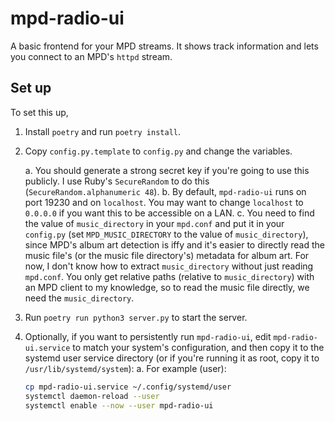 * mpd-radio-ui

A basic frontend for your MPD streams. It shows track information and lets you connect to an MPD's ~httpd~ stream.

[[./mpd-radio-ui.jpg]]

** Set up

To set this up,
1. Install ~poetry~ and run ~poetry install~.
2. Copy ~config.py.template~ to ~config.py~ and change the variables.

   a. You should generate a strong secret key if you're going to use this publicly. I use Ruby's ~SecureRandom~ to do this (~SecureRandom.alphanumeric 48~).
   b. By default, ~mpd-radio-ui~ runs on port 19230 and on ~localhost~. You may want to change ~localhost~ to ~0.0.0.0~ if you want this to be accessible on a LAN.
   c. You need to find the value of ~music_directory~ in your ~mpd.conf~ and put it in your ~config.py~ (set ~MPD_MUSIC_DIRECTORY~ to the value of ~music_directory~),
      since MPD's album art detection is iffy and it's easier to directly read the music file's (or the music file directory's) metadata for album art.
      For now, I don't know how to extract ~music_directory~ without just reading ~mpd.conf~. You only get relative paths (relative to ~music_directory~) with an MPD
      client to my knowledge, so to read the music file directly, we need the ~music_directory~.

3. Run ~poetry run python3 server.py~ to start the server.
4. Optionally, if you want to persistently run ~mpd-radio-ui~, edit ~mpd-radio-ui.service~ to match your system's configuration, and then copy it to the systemd user service directory (or if you're running it as root, copy it to ~/usr/lib/systemd/system~):
   a. For example (user):
      #+begin_src bash
            cp mpd-radio-ui.service ~/.config/systemd/user
            systemctl daemon-reload --user
            systemctl enable --now --user mpd-radio-ui
      #+end_src
